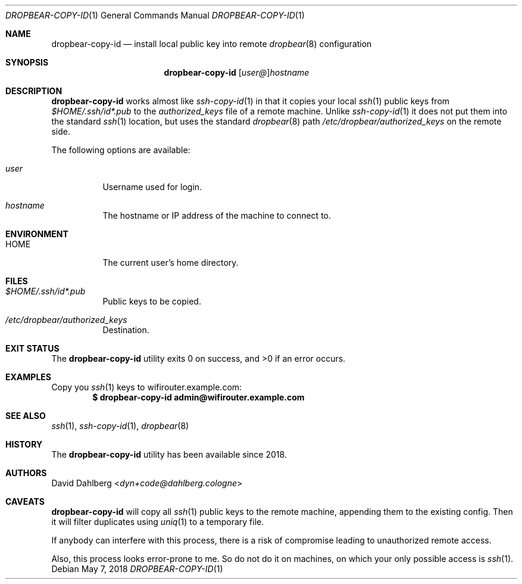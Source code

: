 .\"$OpenBSD$
.\"
.\"Copyright (c) 2018 David Dahlberg <dyn+code@dahlberg.cologne>
.\"
.\"Permission to use, copy, modify, and distribute this software for any
.\"purpose with or without fee is hereby granted, provided that the above
.\"copyright notice and this permission notice appear in all copies.
.\"
.\"THE SOFTWARE IS PROVIDED "AS IS" AND THE AUTHOR DISCLAIMS ALL WARRANTIES
.\"WITH REGARD TO THIS SOFTWARE INCLUDING ALL IMPLIED WARRANTIES OF
.\"MERCHANTABILITY AND FITNESS. IN NO EVENT SHALL THE AUTHOR BE LIABLE FOR
.\"ANY SPECIAL, DIRECT, INDIRECT, OR CONSEQUENTIAL DAMAGES OR ANY DAMAGES
.\"WHATSOEVER RESULTING FROM LOSS OF USE, DATA OR PROFITS, WHETHER IN AN
.\"ACTION OF CONTRACT, NEGLIGENCE OR OTHER TORTIOUS ACTION, ARISING OUT OF
.\"OR IN CONNECTION WITH THE USE OR PERFORMANCE OF THIS SOFTWARE.
.Dd $Mdocdate: May 7 2018 $
.Dt DROPBEAR-COPY-ID 1
.Os
.Sh NAME
.Nm dropbear-copy-id
.Nd install local public key into remote
.Xr dropbear 8
configuration
.Sh SYNOPSIS
.Nm
.Op Ar user@ Ns
.Ar hostname
.Sh DESCRIPTION
.Nm
works almost like
.Xr ssh-copy-id 1
in that it copies your local
.Xr ssh 1
public keys from
.Pa $HOME/.ssh/id*.pub
to the
.Pa authorized_keys
file of a remote machine.
Unlike
.Xr ssh-copy-id 1
it does not put them into the standard
.Xr ssh 1
location, but uses the standard
.Xr dropbear 8
path
.Pa /etc/dropbear/authorized_keys
on the remote side.
.Pp
The following options are available:
.Bl -tag -width Ds
.It Ar user
Username used for login.
.It Ar hostname
The hostname or IP address of the machine to connect to.
.El
.Sh ENVIRONMENT
.Bl -tag -width Ds
.It Ev HOME
The current user's home directory.
.El
.Sh FILES
.Bl -tag -width Ds
.It Pa $HOME/.ssh/id*.pub
Public keys to be copied.
.It Pa /etc/dropbear/authorized_keys
Destination.
.El
.Sh EXIT STATUS
.Ex -std
.Sh EXAMPLES
Copy you
.Xr ssh 1
keys to wifirouter.example.com:
.Dl $ dropbear-copy-id admin@wifirouter.example.com
.Sh SEE ALSO
.Xr ssh 1 ,
.Xr ssh-copy-id 1 ,
.Xr dropbear 8
.Sh HISTORY
The
.Nm
utility has been available since 2018.
.Sh AUTHORS
.An David Dahlberg Aq Mt dyn+code@dahlberg.cologne
.Sh CAVEATS
.Nm
will copy all
.Xr ssh 1
public keys to the remote machine, appending them to the existing config.
Then it will filter duplicates using
.Xr uniq 1
to a temporary file.
.Pp
If anybody can interfere with this process, there is a risk of compromise
leading to unauthorized remote access.
.Pp
Also, this process looks error-prone to me.
So do not do it on machines, on which your only possible access is
.Xr ssh 1 .
